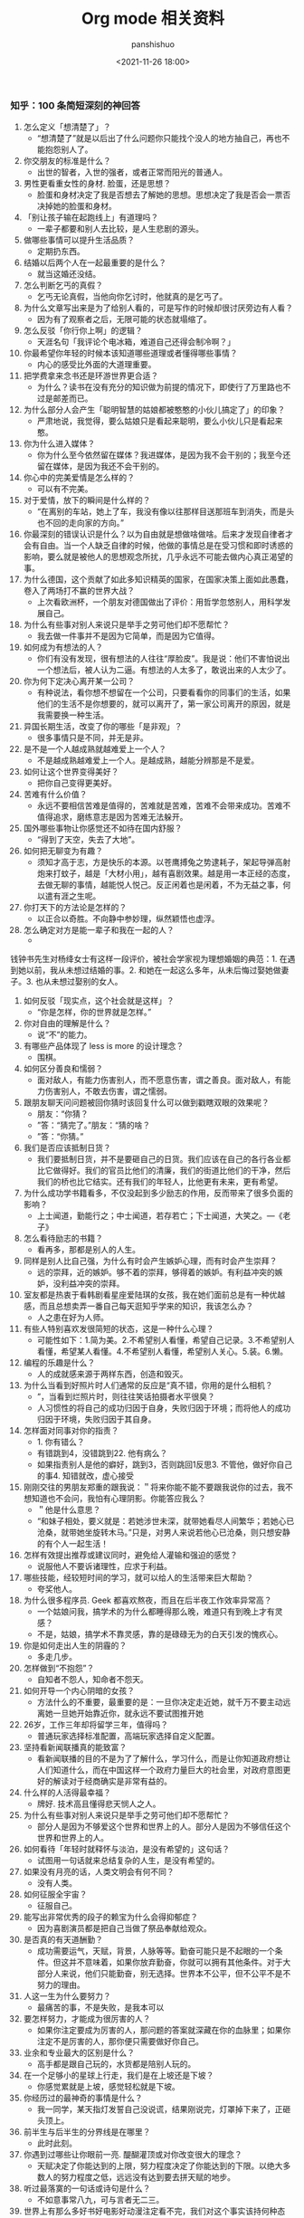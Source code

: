 #+title: Org mode 相关资料
#+AUTHOR: panshishuo
#+date: <2021-11-26 18:00>

*** 知乎：100 条简短深刻的神回答

1. 怎么定义「想清楚了」？
	+ “想清楚了”就是以后出了什么问题你只能找个没人的地方抽自己，再也不能抱怨别人了。
2. 你交朋友的标准是什么？
	+ 出世的智者，入世的强者，或者正常而阳光的普通人。
3. 男性更看重女性的身材. 脸蛋，还是思想？
	+ 脸蛋和身材决定了我是否想去了解她的思想。思想决定了我是否会一票否决掉她的脸蛋和身材。
4. 「别让孩子输在起跑线上」有道理吗？
	+ 一辈子都要和别人去比较，是人生悲剧的源头。
5. 做哪些事情可以提升生活品质？
	+ 定期扔东西。
6. 结婚以后两个人在一起最重要的是什么？
	+ 就当这婚还没结。
7. 怎么判断乞丐的真假？
	+ 乞丐无论真假，当他向你乞讨时，他就真的是乞丐了。
8. 为什么文章写出来是为了给别人看的，可是写作的时候却很讨厌旁边有人看？
	+ 因为有了观察者之后，无限可能的状态就塌缩了。
9. 怎么反驳「你行你上啊」的逻辑？
	+ 天涯名句「我评论个电冰箱，难道自己还得会制冷啊？」
10. 你最希望你年轻的时候本该知道哪些道理或者懂得哪些事情？
	+ 内心的感受比外面的大道理重要。
11. 把学费拿来念书还是环游世界更合适？
	+ 为什么？读书在没有充分的知识做为前提的情况下，即使行了万里路也不过是邮差而已。
12. 为什么部分人会产生「聪明智慧的姑娘都被憨憨的小伙儿搞定了」的印象？
	+ 严肃地说，我觉得，要么姑娘只是看起来聪明，要么小伙儿只是看起来憨。
13. 你为什么进入媒体？
	+ 你为什么至今依然留在媒体？我进媒体，是因为我不会干别的；我至今还留在媒体，是因为我还不会干别的。
14. 你心中的完美爱情是怎么样的？
	+ 可以有不完美。
15. 对于爱情，放下的瞬间是什么样的？
	+ “在离别的车站，她上了车，我没有像以往那样目送那班车到消失，而是头也不回的走向家的方向。”
16. 你最深刻的错误认识是什么？以为自由就是想做啥做啥。后来才发现自律者才会有自由。当一个人缺乏自律的时候，他做的事情总是在受习惯和即时诱惑的影响，要么就是被他人的思想观念所扰，几乎永远不可能去做内心真正渴望的事。
17. 为什么德国，这个贡献了如此多知识精英的国家，在国家决策上面如此愚蠢，卷入了两场打不赢的世界大战？
	+ 上次看欧洲杯，一个朋友对德国做出了评价：用哲学忽悠别人，用科学发展自己。
18. 为什么有些事对别人来说只是举手之劳可他们却不愿帮忙？
	+ 我去做一件事并不是因为它简单，而是因为它值得。
19. 如何成为有想法的人？
	+ 你们有没有发现，很有想法的人往往“厚脸皮”。我是说：他们不害怕说出一个想法后，被人认为二逼。有想法的人太多了，敢说出来的人太少了。
20. 你为何下定决心离开某一公司？
	+ 有种说法，看你想不想留在一个公司，只要看看你的同事们的生活，如果他们的生活不是你想要的，就可以离开了，第一家公司离开的原因，就是我需要换一种生活。
21. 异国长期生活，改变了你的哪些「是非观」？
	+ 很多事情只是不同，并无是非。
22. 是不是一个人越成熟就越难爱上一个人？
	+ 不是越成熟越难爱上一个人。是越成熟，越能分辨那是不是爱。
23. 如何让这个世界变得美好？
	+ 把你自己变得更美好。
24. 苦难有什么价值？
	+ 永远不要相信苦难是值得的，苦难就是苦难，苦难不会带来成功。苦难不值得追求，磨练意志是因为苦难无法躲开。
25. 国外哪些事物让你感觉还不如待在国内舒服？
	+ “得到了天空，失去了大地”。
26. 如何把无聊变为有趣？
	+ 须知才高于志，方是快乐的本源。以苍鹰搏兔之势逮耗子，架起导弹高射炮来打蚊子，越是「大材小用」，越有喜剧效果。越是用一本正经的态度，去做无聊的事情，越能悦人悦己。反正闲着也是闲着，不为无益之事，何以遣有涯之生呢。
27. 你打天下的方法论是怎样的？
	+ 以正合以奇胜。不向静中参妙理，纵然颖悟也虚浮。
28. 怎么确定对方是能一辈子和我在一起的人？
	+
钱钟书先生对杨绛女士有这样一段评价，被社会学家视为理想婚姻的典范：1. 在遇到她以前，我从未想过结婚的事。2. 和她在一起这么多年，从未后悔过娶她做妻子。3. 也从未想过娶别的女人。
29. 如何反驳「现实点，这个社会就是这样」？
	+ “你是怎样，你的世界就是怎样。”
30. 你对自由的理解是什么？
	+ 说“不”的能力。
31. 有哪些产品体现了 less is more 的设计理念？
	+ 围棋。
32. 如何区分善良和懦弱？
	+ 面对敌人，有能力伤害别人，而不愿意伤害，谓之善良。面对敌人，有能力伤害别人，不敢去伤害，谓之懦弱。
33. 跟朋友聊天问问题被回你猜时该回复什么可以做到戳瞎双眼的效果呢？
	+ 朋友：“你猜？
	+ ”答：“猜完了。”朋友：“猜的啥？
	+ ”答：“你猜。”
34. 我们是否应该抵制日货？
	+ 我们要抵制日货，并不是要砸自己的日货。我们应该在自己的各行各业都比它做得好。我们的官员比他们的清廉，我们的街道比他们的干净，然后我们的桥也比它结实。还有我们的年轻人，比他更有未来，更有希望。
35. 为什么成功学书籍看多，不仅没起到多少励志的作用，反而带来了很多负面的影响？
	+ 上士闻道，勤能行之；中士闻道，若存若亡；下士闻道，大笑之。---《老子》
36. 怎么看待励志的书籍？
	+ 看再多，那都是别人的人生。
37. 同样是别人比自己强，为什么有时会产生嫉妒心理，而有时会产生崇拜？
	+ 远的崇拜，近的嫉妒。够不着的崇拜，够得着的嫉妒。有利益冲突的嫉妒，没利益冲突的崇拜。
38. 室友都是热衷于看韩剧看星座爱陆琪的女孩，我在她们面前总是有一种优越感，而且总想卖弄一番自己每天逛知乎学来的知识，我该怎么办？
	+ 人之患在好为人师。
39. 有些人特别喜欢发很简短的状态，这是一种什么心理？
	+ 可能性如下：1.简为美。2.不希望别人看懂，希望自己记录。3.不希望别人看懂，希望某人看懂。4.不希望别人看懂，希望别人关心。5.装。6.懒。
40. 编程的乐趣是什么？
	+ 人的成就感来源于两样东西，创造和毁灭。
41. 为什么当看到好照片时人们通常的反应是“真不错，你用的是什么相机？
	+ ”，当看到烂照片时，则往往笑话拍摄者水平很臭？
	+ 人习惯性的将自己的成功归因于自身，失败归因于环境；而将他人的成功归因于环境，失败归因于其自身。
42. 怎样面对同事对你的指责？
	+ 1. 你有错么？
	+ 有错跳到4，没错跳到22. 他有病么？
	+ 如果指责别人是他的癖好，跳到3，否则跳回1反思3. 不管他，做好你自己的事4. 知错就改，虚心接受
43. 刚刚交往的男朋友郑重的跟我说：＂将来你能不能不要跟我说你的过去，我不想知道也不会问，我怕有心理阴影。你能答应我么？
	+ ＂他是什么意思？
	+ “和妹子相处，要义就是：若她涉世未深，就带她看尽人间繁华；若她心已沧桑，就带她坐旋转木马。”只是，对男人来说若他心已沧桑，则只想安静的有个人一起生活！
44. 怎样有效提出推荐或建议同时，避免给人灌输和强迫的感觉？
	+ 说服他人不要诉诸理性，应求于利益。
45. 哪些技能，经较短时间的学习，就可以给人的生活带来巨大帮助？
	+ 夸奖他人。
46. 为什么很多程序员. Geek 都喜欢熬夜，而且在后半夜工作效率异常高？
	+ 一个姑娘问我，搞学术的为什么都睡得那么晚，难道只有到晚上才有灵感？
	+ 不是，姑娘，搞学术不靠灵感，靠的是碌碌无为的白天引发的愧疚心。
47. 你是如何走出人生的阴霾的？
	+ 多走几步。
48. 怎样做到“不抱怨”？
	+ 自知者不怨人，知命者不怨天。
49. 如何开导一个内心阴暗的女孩？
	+ 方法什么的不重要，最重要的是：一旦你决定走近她，就千万不要主动远离她一旦她开始靠近你，就永远不要试图推开她
50. 26岁，工作三年却将留学三年，值得吗？
	+ 普通玩家选择标准配置，高端玩家选择自定义配置。
51. 坚持看新闻联播真的能致富？
	+ 看新闻联播的目的不是为了了解什么，学习什么，而是让你知道政府想让人们知道什么，而在中国这样一个政府力量巨大的社会里，对政府意图更好的解读对于经商确实是非常有益的。
52. 什么样的人活得最幸福？
	+ 牌好. 技术高且懂得悲天悯人之人。
53. 为什么有些事对别人来说只是举手之劳可他们却不愿帮忙？
	+ 部分人是因为不够爱这个世界和世界上的人。部分人是因为不够信任这个世界和世界上的人。
54. 如何看待「年轻时就释怀与淡泊，是没有希望的」这句话？
	+ 试图用一句话就来总结复杂的人生，是没有希望的。
55. 如果没有月亮的话，人类文明会有何不同？
	+ 没有人类。
56. 如何征服全宇宙？
	+ 征服自己。
57. 能写出非常优秀的段子的赖宝为什么会得抑郁症？
	+ 因为喜剧演员都是把自己当做了祭品奉献给观众。
58. 是否真的有天道酬勤？
	+ 成功需要运气，天赋，背景，人脉等等。勤奋可能只是不起眼的一个条件。但这并不意味着，如果你放弃勤奋，你就可以拥有其他条件。对于大部分人来说，他们只能勤奋，别无选择。世界本不公平，但不公平不是不努力的理由。
59. 人这一生为什么要努力？
	+ 最痛苦的事，不是失败，是我本可以
60. 要怎样努力，才能成为很厉害的人？
	+ 如果你注定要成为厉害的人，那问题的答案就深藏在你的血脉里；如果你注定不是厉害的人，那你便只需要做好你自己。
61. 业余和专业最大的区别是什么？
	+ 高手都是跟自己玩的，水货都是陪别人玩的。
62. 在一个足够小的星球上行走，我们是在上坡还是下坡？
	+ 你感觉累就是上坡，感觉轻松就是下坡。
63. 你经历过的最神奇的事情是什么？
	+ 我一同学，某天指灯发誓自己没说谎，结果刚说完，灯罩掉下来了，正砸头顶上。
64. 前半生与后半生的分界线是在哪里？
	+ 此时此刻。
65. 你遇到过哪些让你眼前一亮. 醍醐灌顶或对你改变很大的理念？
	+ 天赋决定了你能达到的上限，努力程度决定了你能达到的下限。以绝大多数人的努力程度之低，远远没有达到要去拼天赋的地步。
66. 听过最落寞的一句话或诗句是什么？
	+ 不如意事常八九，可与言者无二三。
67. 世界上有那么多好书好电影好动漫注定看不完，我们对这个事实该持何种态度？
	+ 怕什么真理无穷，进一寸有一寸的欢喜。---胡适
68. 30 岁才开始学习编程靠谱吗？
	+ 种一棵树最好的时间是十年前，其次是现在。---CaunDerre
69. 怎么修身养性？
	+ 年轻时就释怀与淡泊，是没有希望的。---王石
70. 向喜欢的女生表白被拒绝了，还是喜欢她，怎么办？
	+ 也许你弄错了什么是表白，表白应该是最终胜利时的号角，而不应该是发起进攻的冲锋号。---邵鸽
71. 省钱的好办法有哪些？
	+ 在买任何东西之前牢记九字箴言：你喜欢，你需要，你适合。PS：适用于很多事，包括感情也一样。---费妮妮
72. 和不熟的女生去吃饭应该怎么聊？
	+ 有人觉得交际困难或者比较累，是因为他们总是试图表现出自己所不具备的素质。---秦春山
73. 王阳明的「知行合一」到底如何理解？
	+ 又怎样运用到实际生活中？
	+ 知道做不到，等于不知道。---星光居士
74. 什么叫见过大世面？
	+ 能享受最好的，能承受最坏的。---张亮
75. 科学和迷信的分界点是哪里？
	+ 我错了。---陳浩
76. 当初 Android 刚火的时候，为什么 Nokia 不采用，却依旧钟情于塞班？
	+ 人不会死在绝境，却往往栽在十字路口。---李楠
77. 扎克伯格初期是怎么保护 Facebook 的最初创意？
	+ 为什么 Facebook 上线后没被其他大公司抄走？
	+ 保护创意的最好方法，就是将其最好地执行。---黄继新
78. 哪些行为容易得罪别人，自己却不容易察觉？
	+ 太把别人当自己人。
79. 怎样变得坦率和温柔？
	+ 一想到大家总有天要死，就觉得该对喜欢的人好一点，就这样啊。
80. 员工辞职最主要的原因是什么？
	+ 钱少事多离家远，位低权轻责任重。
81. 你在生活中得到过的最好的建议是什么？
	+ “永远不要问你不想知道答案的问题。”“过度自我关注是万恶之源。”“永远不要为尚未发生的事儿拧巴。恩宜自淡而浓，先浓后淡者，人忘其惠；威宜自严而宽，先宽后严者，人怨其酷。觉得为时已晚的时候，恰恰是最早的时候。
82. 热爱生活是什么样子的？
	+ 每天都有很强大的起床的动力，用心去拥抱每个时刻，珍惜美好的人与物。
83. 肥是什么感觉？
	+ 肥就是人间失格。
84. 有什么瞬间让你觉得世界真小？
	+ 48个相亲对象，竟然40个认识，世界太小了。
85. 哪些行为是浪费时间？
	+ 思而不学	+犹豫不决。
86. 最能燃起你学习激情的一句话是什么？
	+ 你不能把这个世界，让给你所鄙视的人。夏酷暑，冬严寒，春也不死吾心，心所向，将所成。
87. 和比自己家境富裕的人交友. 来往（包括恋爱. 同学. 职场），需要注意什么？
	+ 其实和任何人交往都是一个道理，如果做不到，要事先说，不要中途或者事后说。
88. 「装逼」跟「选择自己想要」的分界线在哪里？
	+ 牛逼和装逼的区别是，你究竟是对「做这件事」本身乐在其中，还是对「让其他人知道我做了这件事」乐在其中。如果有一件事，就算做了也决不能向任何人提起，还会毫不犹豫去做的，那才叫「选择自己想要的」。
89. 如果好人没好报，我们为什么还要做好人？
	+ 我们坚持一件事情，并不是因为这样做了会有效果，而是坚信，这样做是对的。---哈维尔
90. 恋爱半年，女朋友觉得没有了开始时的新鲜感，怎么办？
	+ 一直认为，所谓新鲜感，不是和未知的人一起去做同样的事情，而是和已知的人一起去体验未知的人生。
91. 有哪些我们熟知的名言其实还有后半句？
	+ 「人是生而自由的」下一句是：「但无往不在枷锁之中。」再下一句是：「自以为是其他一切主人的人，反而比其他一切更是奴隶。」
92. 为什么大家都要上大学找工作，而不太喜欢开出租车. 开小店. 开饭馆. 摆街边早餐小吃摊等“短平快”项目？
	+ “孩子，我要求你读书用功，不是因为我要你跟别人比成绩，而是因为，我希望你将来会拥有选择的权利，选择有意义. 有时间的工作，而不是被迫谋生。当你的工作在 你心中有意义，你就有成就感。当你的工作给你时间，不剥夺你的生活，你就有尊严。成就感和尊严，给你快乐。”---龙应台
93. 情商不高的例子有哪些？
	+ 对陌生人毕恭毕敬，对亲近的人随意发怒。
94. 好人是如何变成坏人的？
	+ 他觉得不公平的时候。
95. 如何看待「年轻的时候需要的是朋友而不是人脉」？
	+ 沒有目的之交往，才能感動人。
96. 如何解读“伊能静宣布收小贩夏俊峰之子为义子与其妻结拜”？
	+ 所有利他行为都应该被鼓励，即使布施者最后也得利。
97. 理工科人士如果在相关知识和背景了解不多的情况下以肯定性的语气跨界讨论社科类问题，是否与科学精神相悖？
	+ 一千个人眼里有一千个哈姆雷特，但这个世界上只有一个勾股定理。
98. 有哪些道理是你读了不信，听不进去，直到你亲身经历方笃信不疑的？
	+ 不要低估你的能力，不要高估你的毅力。
99. 为什么周围有的女生嘴里喊着男女平等，但是到了很多事上又会理所当然的享受女生特权？
	+ 因为任何个人或团体都不会主动放弃既得利益或优势。
100. 怎样才可以当学霸？
	+ 没有学到死，就往死里学。
